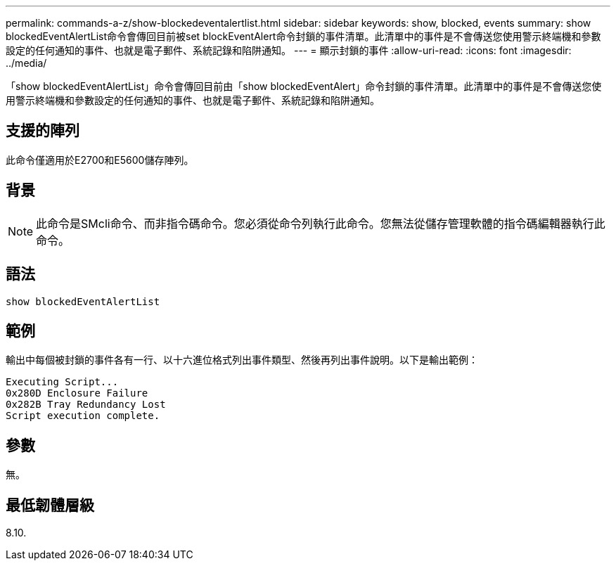 ---
permalink: commands-a-z/show-blockedeventalertlist.html 
sidebar: sidebar 
keywords: show, blocked, events 
summary: show blockedEventAlertList命令會傳回目前被set blockEventAlert命令封鎖的事件清單。此清單中的事件是不會傳送您使用警示終端機和參數設定的任何通知的事件、也就是電子郵件、系統記錄和陷阱通知。 
---
= 顯示封鎖的事件
:allow-uri-read: 
:icons: font
:imagesdir: ../media/


[role="lead"]
「show blockedEventAlertList」命令會傳回目前由「show blockedEventAlert」命令封鎖的事件清單。此清單中的事件是不會傳送您使用警示終端機和參數設定的任何通知的事件、也就是電子郵件、系統記錄和陷阱通知。



== 支援的陣列

此命令僅適用於E2700和E5600儲存陣列。



== 背景

[NOTE]
====
此命令是SMcli命令、而非指令碼命令。您必須從命令列執行此命令。您無法從儲存管理軟體的指令碼編輯器執行此命令。

====


== 語法

[source, cli]
----
show blockedEventAlertList
----


== 範例

輸出中每個被封鎖的事件各有一行、以十六進位格式列出事件類型、然後再列出事件說明。以下是輸出範例：

[listing]
----
Executing Script...
0x280D Enclosure Failure
0x282B Tray Redundancy Lost
Script execution complete.
----


== 參數

無。



== 最低韌體層級

8.10.
